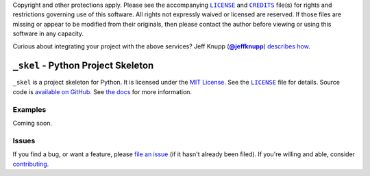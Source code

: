 .. -*- encoding: utf-8; mode: rst -*-
    >>>>>>>>>>>>>>>>>>>>>>>>>>>>>>>>>>><<<<<<<<<<<<<<<<<<<<<<<<<<<<<<<<<<<
    >>>>>>>>>>>>>>>> IMPORTANT: READ THIS BEFORE EDITING! <<<<<<<<<<<<<<<<
    >>>>>>>>>>>>>>>>>>>>>>>>>>>>>>>>>>><<<<<<<<<<<<<<<<<<<<<<<<<<<<<<<<<<<
    Please keep each sentence on its own unwrapped line.
    It looks like crap in a text editor, but it has no effect on rendering, and it allows much more useful diffs.
    Thank you!

Copyright and other protections apply.
Please see the accompanying |LICENSE|_ and |CREDITS|_ file(s) for rights and restrictions governing use of this software.
All rights not expressly waived or licensed are reserved.
If those files are missing or appear to be modified from their originals, then please contact the author before viewing or using this software in any capacity.

.. |LICENSE| replace:: ``LICENSE``
.. _`LICENSE`: LICENSE
.. |CREDITS| replace:: ``CREDITS``
.. _`CREDITS`: CREDITS

.. image:: https://travis-ci.org/posita/_skel.svg?branch=master
    :target: https://travis-ci.org/posita/_skel?branch=master
    :alt: [Build Status]

.. image:: https://coveralls.io/repos/posita/_skel/badge.svg?branch=master
    :target: https://coveralls.io/r/posita/_skel?branch=master
    :alt: [Coverage Status]

Curious about integrating your project with the above services?
Jeff Knupp (|@jeffknupp|_) `describes how <https://www.jeffknupp.com/blog/2013/08/16/open-sourcing-a-python-project-the-right-way/>`__.

.. |@jeffknupp| replace:: **@jeffknupp**
.. _`@jeffknupp`: https://github.com/jeffknupp

``_skel`` - Python Project Skeleton
===================================

.. image:: https://img.shields.io/pypi/v/_skel.svg
    :target: https://pypi.python.org/pypi/_skel
    :alt: [master Version]

.. image:: https://readthedocs.org/projects/_skel/badge/?version=master
    :target: https://_skel.readthedocs.org/en/master/
    :alt: [master Documentation]

.. image:: https://img.shields.io/pypi/l/_skel.svg
    :target: http://opensource.org/licenses/MIT
    :alt: [master License]

.. image:: https://img.shields.io/pypi/pyversions/_skel.svg
    :target: https://pypi.python.org/pypi/_skel
    :alt: [master Supported Python Versions]

.. image:: https://img.shields.io/pypi/implementation/_skel.svg
    :target: https://pypi.python.org/pypi/_skel
    :alt: [master Supported Python Implementations]

.. image:: https://img.shields.io/pypi/status/_skel.svg
    :target: https://pypi.python.org/pypi/_skel
    :alt: [master Development Stage]

..

``_skel`` is a project skeleton for Python.
It is licensed under the `MIT License <https://opensource.org/licenses/MIT>`_.
See the |LICENSE|_ file for details.
Source code is `available on GitHub <https://github.com/posita/_skel>`__.
See `the docs <https://_skel.readthedocs.org/en/master/>`__ for more information.

Examples
--------

.. TODO

Coming soon.

Issues
------

If you find a bug, or want a feature, please `file an issue <https://github.com/posita/_skel/issues>`__ (if it hasn't already been filed).
If you're willing and able, consider `contributing <https://_skel.readthedocs.org/en/master/contrib.html>`__.
